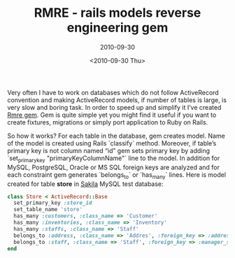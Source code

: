 #+TITLE: RMRE - rails models reverse engineering gem
#+SUBTITLE: 2010-09-30
#+DATE: <2010-09-30 Thu>
#+TAGS: ruby rails ActiveRecord

Very often I have to work on databases which do not follow
ActiveRecord convention and making ActiveRecord models, if number of
tables is large, is very slow and boring task. In order to speed up
and simplify it I’ve created [[http://github.com/bosko/rmre][Rmre gem]]. Gem is quite simple yet you
might find it useful if you want to create fixtures, migrations or
simply port application to Ruby on Rails.

So how it works? For each table in the database, gem creates
model. Name of the model is created using Rails `classify`
method. Moreover, if table’s primary key is not column named “id” gem
sets primary key by adding `set_primary_key "primaryKeyColumnName"`
line to the model. In addition for MySQL, PostgreSQL, Oracle or MS SQL
foreign keys are analyzed and for each constraint gem generates
`belongs_to` or `has_many` lines. Here is model created for table
*store* in [[http://dev.mysql.com/doc/sakila/en/sakila.html][Sakila]] MySQL test database:

#+BEGIN_SRC ruby
class Store < ActiveRecord::Base
  set_primary_key :store_id
  set_table_name 'store'
  has_many :customers, :class_name => 'Customer'
  has_many :inventories, :class_name => 'Inventory'
  has_many :staffs, :class_name => 'Staff'
  belongs_to :address, :class_name => 'Addres', :foreign_key => :address_id
  belongs_to :staff, :class_name => 'Staff', :foreign_key => :manager_staff_id
end
#+END_SRC
